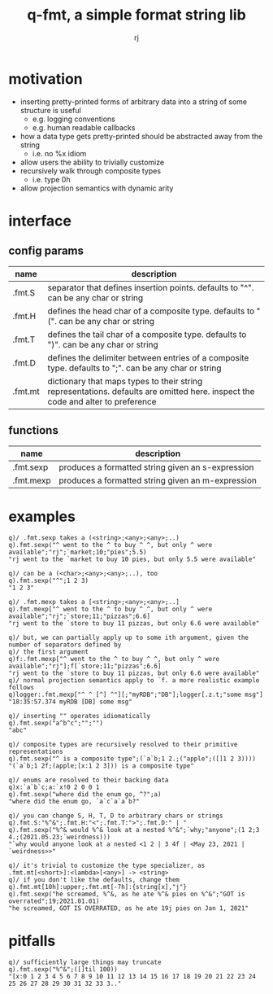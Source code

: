#+TITLE:q-fmt, a simple format string lib
#+AUTHOR:rj

* motivation
- inserting pretty-printed forms of arbitrary data into a string of some structure is useful
  - e.g. logging conventions
  - e.g. human readable callbacks
- how a data type gets pretty-printed should be abstracted away from the string
  - i.e. no %x idiom
- allow users the ability to trivially customize
- recursively walk through composite types
  - i.e. type 0h
- allow projection semantics with dynamic arity

* interface
** config params
| name    | description                                                                                                                     |
|---------+---------------------------------------------------------------------------------------------------------------------------------|
| .fmt.S  | separator that defines insertion points. defaults to "^". can be any char or string                                             |
| .fmt.H  | defines the head char of a composite type. defaults to "(". can be any char or string                                           |
| .fmt.T  | defines the tail char of a composite type. defaults to ")". can be any char or string                                           |
| .fmt.D  | defines the delimiter between entries of a composite type. defaults to ";". can be any char or string                           |
| .fmt.mt | dictionary that maps types to their string representations. defaults are omitted here. inspect the code and alter to preference |
** functions
| name      | description                                       |
|-----------+---------------------------------------------------|
| .fmt.sexp | produces a formatted string given an s-expression |
| .fmt.mexp | produces a formatted string given an m-expression |

* examples
#+BEGIN_EXAMPLE
q)/ .fmt.sexp takes a (<string>;<any>;<any>;..)
q).fmt.sexp("^ went to the ^ to buy ^ ^, but only ^ were available";"rj";`market;10;"pies";5.5)
"rj went to the `market to buy 10 pies, but only 5.5 were available"

q)/ can be a (<char>;<any>;<any>;..), too
q).fmt.sexp("^";1 2 3)
"1 2 3"
#+END_EXAMPLE

#+BEGIN_EXAMPLE
q)/ .fmt.mexp takes a [<string>;<any>;<any>;..]
q).fmt.mexp["^ went to the ^ to buy ^ ^, but only ^ were available";"rj";`store;11;"pizzas";6.6]
"rj went to the `store to buy 11 pizzas, but only 6.6 were available"

q)/ but, we can partially apply up to some ith argument, given the number of separators defined by
q)/ the first argument
q)f:.fmt.mexp["^ went to the ^ to buy ^ ^, but only ^ were available";"rj"];f[`store;11;"pizzas";6.6]
"rj went to the `store to buy 11 pizzas, but only 6.6 were available"
q)/ normal projection semantics apply to `f. a more realistic example follows
q)logger:.fmt.mexp["^ ^ [^] ^"][;"myRDB";"DB"];logger[.z.t;"some msg"]
"18:35:57.374 myRDB [DB] some msg"
#+END_EXAMPLE

#+BEGIN_EXAMPLE
q)/ inserting "" operates idiomatically
q).fmt.sexp("a^b^c";"";"")
"abc"

q)/ composite types are recursively resolved to their primitive representations
q).fmt.sexp("^ is a composite type";(`a`b;1 2.;("apple";([]1 2 3))))
"(`a`b;1 2f;(apple;[x:1 2 3])) is a composite type"

q)/ enums are resolved to their backing data
q)x:`a`b`c;a:`x!0 2 0 0 1
q).fmt.sexp("where did the enum go, ^?";a)
"where did the enum go, `a`c`a`a`b?"
#+END_EXAMPLE

#+BEGIN_EXAMPLE
q)/ you can change S, H, T, D to arbitrary chars or strings
q).fmt.S:"%^&";.fmt.H:"<";.fmt.T:">";.fmt.D:" | "
q).fmt.sexp("%^& would %^& look at a nested %^&";`why;"anyone";(1 2;3 4.;(2021.05.23;`weirdness)))
"`why would anyone look at a nested <1 2 | 3 4f | <May 23, 2021 | `weirdness>>"

q)/ it's trivial to customize the type specializer, as .fmt.mt[<short>]:<lambda>[<any>] -> <string>
q)/ if you don't like the defaults, change them
q).fmt.mt[10h]:upper;.fmt.mt[-7h]:{string[x],"j"}
q).fmt.sexp("he screamed, %^&, as he ate %^& pies on %^&";"GOT is overrated";19;2021.01.01)
"he screamed, GOT IS OVERRATED, as he ate 19j pies on Jan 1, 2021"
#+END_EXAMPLE
* pitfalls
#+BEGIN_EXAMPLE
q)/ sufficiently large things may truncate
q).fmt.sexp("%^&";([]til 100))
"[x:0 1 2 3 4 5 6 7 8 9 10 11 12 13 14 15 16 17 18 19 20 21 22 23 24 25 26 27 28 29 30 31 32 33 3.."
#+END_EXAMPLE
